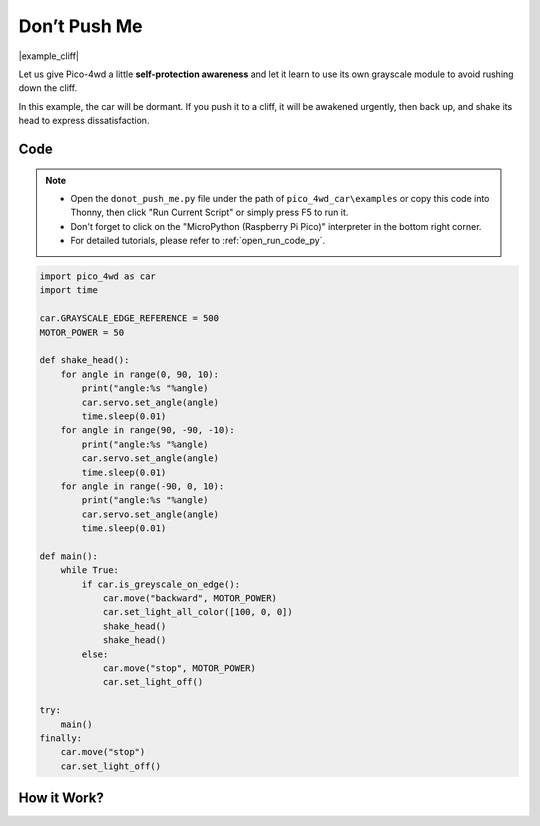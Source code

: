 Don’t Push Me
================

|example_cliff|

Let us give Pico-4wd a little **self-protection awareness** and let it learn to use its own grayscale module to avoid rushing down the cliff.

In this example, the car will be dormant. If you push it to a cliff, it will be awakened urgently, then back up, and shake its head to express dissatisfaction.


Code
----------------

.. note::

    * Open the ``donot_push_me.py`` file under the path of ``pico_4wd_car\examples`` or copy this code into Thonny, then click "Run Current Script" or simply press F5 to run it.

    * Don't forget to click on the "MicroPython (Raspberry Pi Pico)" interpreter in the bottom right corner. 

    * For detailed tutorials, please refer to :ref:`open_run_code_py`. 

.. code-block:: python

    import pico_4wd as car
    import time

    car.GRAYSCALE_EDGE_REFERENCE = 500
    MOTOR_POWER = 50

    def shake_head():
        for angle in range(0, 90, 10):
            print("angle:%s "%angle)
            car.servo.set_angle(angle)
            time.sleep(0.01)
        for angle in range(90, -90, -10):
            print("angle:%s "%angle)
            car.servo.set_angle(angle)
            time.sleep(0.01)
        for angle in range(-90, 0, 10):
            print("angle:%s "%angle)
            car.servo.set_angle(angle)
            time.sleep(0.01)

    def main():
        while True:
            if car.is_greyscale_on_edge():
                car.move("backward", MOTOR_POWER)
                car.set_light_all_color([100, 0, 0])
                shake_head()
                shake_head()
            else:
                car.move("stop", MOTOR_POWER)
                car.set_light_off()

    try:
        main()
    finally:
        car.move("stop")
        car.set_light_off()

How it Work?
--------------

.. image:: img/flowchart_donot_push_me.png


